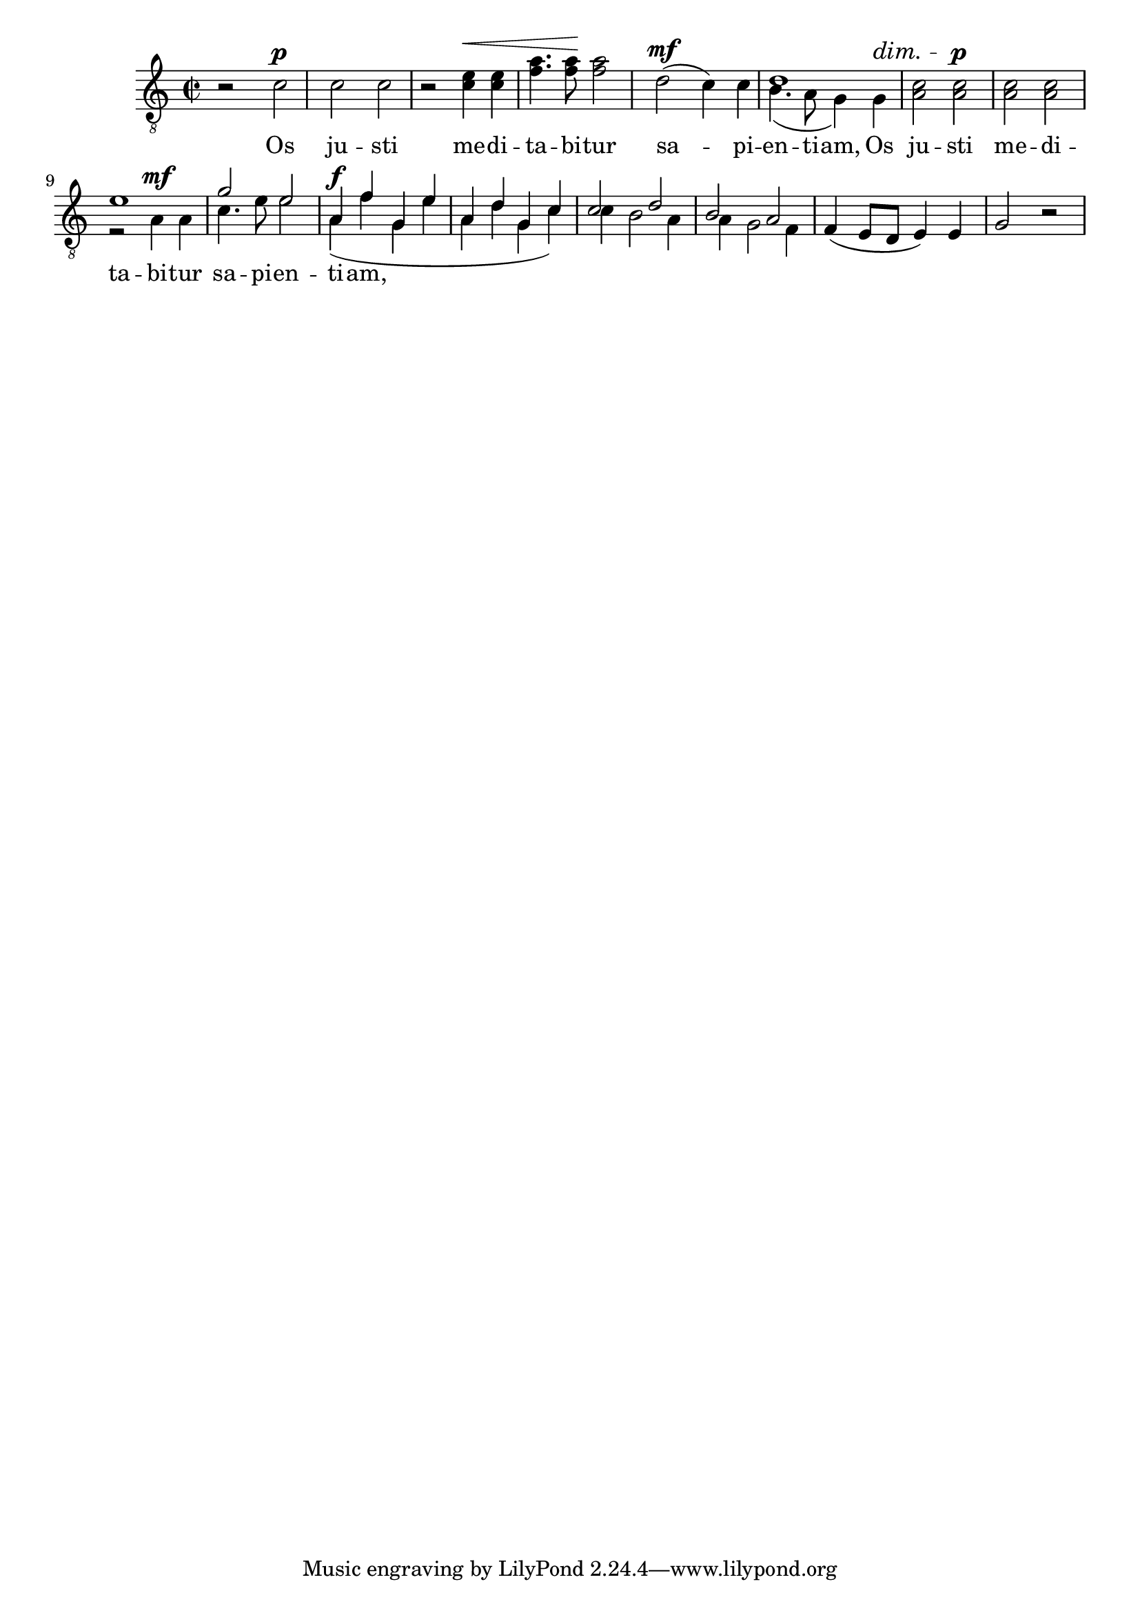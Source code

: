 \version "2.17.10"

unisono =
#(define-music-function (parser location music)
   (ly:music?)
   #{
     \oneVoice
     \new Voice {
       \hideNotes
       \oneVoice
       \omit Hairpin
       \omit DynamicText
       \omit DynamicTextSpanner
       \omit Slur
       \omit PhrasingSlur
       #music
     }
   #})

razem =
#(define-music-function (parser location music)
   (ly:music?)
   #{
     \unHideNotes
     \oneVoice
     #music
   #})

gorny =
#(define-music-function (parser location music)
   (ly:music?)
   #{
     \voiceTwo
     \new Voice = gorny {
       \voiceOne
       \omit Hairpin
       \omit DynamicText
       \omit DynamicTextSpanner
       #music
     }
   #})

tenII = {
  r2 c'\p
  c' c'
  r c'4\< c'
  f'4. f'8\! f'2
  d'2\mf ( c'4) c'
  b4.( a8 g4) g4\dim
  a2
  a2\p
  a a
  r a4\mf a
  c'4. e'8 e'2
  a4\f(f' g e'
  a d' g c')
  c' b2 a4
  a4 g2 f4
  f4\dim ( e8 d e4) e
  g2 r
}

tenI = {
  \unisono {
    r2 c'\p
    c' c'
  }
  \razem {
    r e'4\< e'
    a'4. a'8\! a'2
  }
  \unisono {
    d'2\mf ( c'4) c'
  }
  \gorny {
    d'1
  }
  \razem {
    c'2 c'\p
    c' c'
  }
  \gorny {
    e'1\mp
    g'2 e'
  }
  \gorny {
    a4\f f' g e'
    a d' g c'
  }
  \gorny {
    c'2 d'
    b a
  }
  \unisono {
    f4\dim ( e8 d e4) e
    g2 r
  }
}


\new Staff = "tenors" {
  \dynamicUp
  \tupletUp
  \clef "treble_8"
  \key c \major
  \time 2/2
  <<
    \tenI
    \tenII
  >>
}
\addlyrics {
  Os ju -- sti me -- di -- ta -- bi -- tur
  sa -- pi -- en -- ti -- am,
  Os ju -- sti me -- di -- ta -- bi -- tur
  sa -- pi -- en -- ti -- am,
}